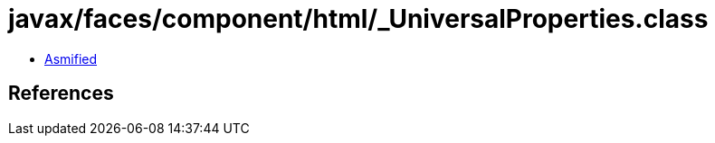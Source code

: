 = javax/faces/component/html/_UniversalProperties.class

 - link:_UniversalProperties-asmified.java[Asmified]

== References

